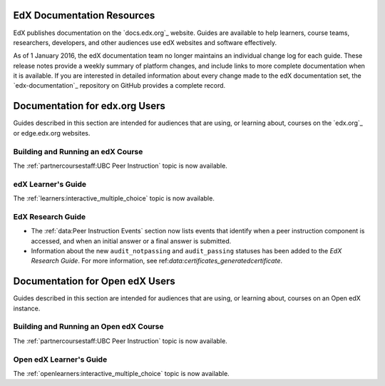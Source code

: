 ==================================
EdX Documentation Resources
==================================

EdX publishes documentation on the `docs.edx.org`_ website. Guides are
available to help learners, course teams, researchers, developers, and other
audiences use edX websites and software effectively.

.. remove the following week of 1 Feb:

As of 1 January 2016, the edX documentation team no longer maintains an
individual change log for each guide. These release notes provide a weekly
summary of platform changes, and include links to more complete documentation
when it is available. If you are interested in detailed information about every
change made to the edX documentation set, the `edx-documentation`_ repository
on GitHub provides a complete record.

==================================
Documentation for edx.org Users
==================================

Guides described in this section are intended for audiences that are using, or
learning about, courses on the `edx.org`_ or edge.edx.org websites.

Building and Running an edX Course
************************************

The :ref:`partnercoursestaff:UBC Peer Instruction` topic is now available.

edX Learner's Guide
**********************************

The :ref:`learners:interactive_multiple_choice` topic is now available.

EdX Research Guide
*********************

* The :ref:`data:Peer Instruction Events` section now lists events that
  identify when a peer instruction component is accessed, and when an initial
  answer or a final answer is submitted.

* Information about the new ``audit_notpassing`` and ``audit_passing`` statuses
  has been added to the *EdX Research Guide*. For more information, see
  ref:`data:certificates_generatedcertificate`.

==================================
Documentation for Open edX Users
==================================

Guides described in this section are intended for audiences that are using, or
learning about, courses on an Open edX instance.

Building and Running an Open edX Course
******************************************

The :ref:`partnercoursestaff:UBC Peer Instruction` topic is now available.

Open edX Learner's Guide
**********************************

The :ref:`openlearners:interactive_multiple_choice` topic is now available.

